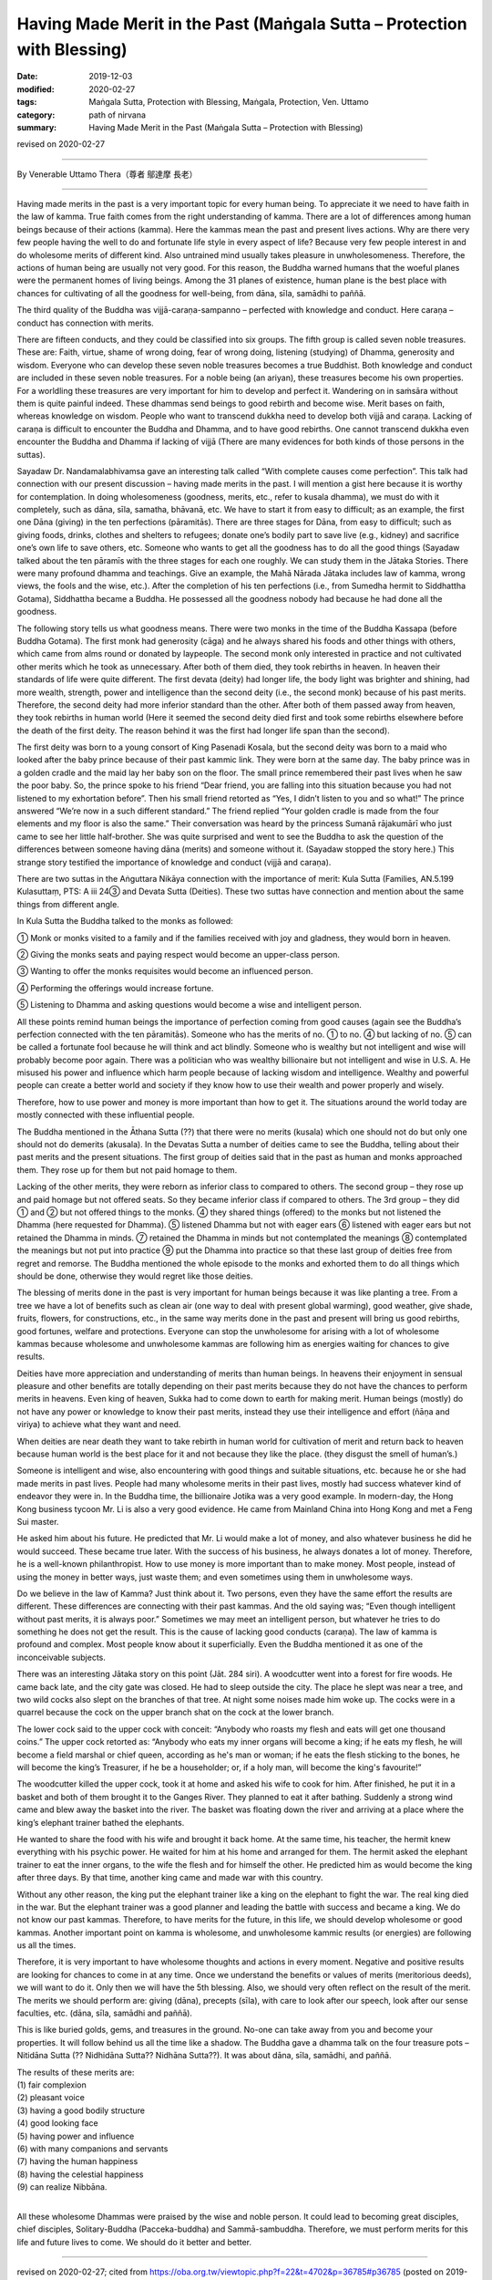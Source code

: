 ===============================================================================
Having Made Merit in the Past (Maṅgala Sutta – Protection with Blessing)
===============================================================================

:date: 2019-12-03
:modified: 2020-02-27
:tags: Maṅgala Sutta, Protection with Blessing, Maṅgala, Protection, Ven. Uttamo
:category: path of nirvana
:summary: Having Made Merit in the Past (Maṅgala Sutta – Protection with Blessing)

revised on 2020-02-27

------

By Venerable Uttamo Thera（尊者 鄔達摩 長老）

------

Having made merits in the past is a very important topic for every human being. To appreciate it we need to have faith in the law of kamma. True faith comes from the right understanding of kamma. There are a lot of differences among human beings because of their actions (kamma). Here the kammas mean the past and present lives actions. Why are there very few people having the well to do and fortunate life style in every aspect of life? Because very few people interest in and do wholesome merits of different kind. Also untrained mind usually takes pleasure in unwholesomeness. Therefore, the actions of human being are usually not very good. For this reason, the Buddha warned humans that the woeful planes were the permanent homes of living beings. Among the 31 planes of existence, human plane is the best place with chances for cultivating of all the goodness for well-being, from dāna, sīla, samādhi to paññā.

The third quality of the Buddha was vijjā-caraṇa-sampanno – perfected with knowledge and conduct. Here caraṇa – conduct has connection with merits.

There are fifteen conducts, and they could be classified into six groups. The fifth group is called seven noble treasures. These are: Faith, virtue, shame of wrong doing, fear of wrong doing, listening (studying) of Dhamma, generosity and wisdom. Everyone who can develop these seven noble treasures becomes a true Buddhist. Both knowledge and conduct are included in these seven noble treasures. For a noble being (an ariyan), these treasures become his own properties. For a worldling these treasures are very important for him to develop and perfect it. Wandering on in saṁsāra without them is quite painful indeed. These dhammas send beings to good rebirth and become wise. Merit bases on faith, whereas knowledge on wisdom. People who want to transcend dukkha need to develop both vijjā and caraṇa. Lacking of caraṇa is difficult to encounter the Buddha and Dhamma, and to have good rebirths. One cannot transcend dukkha even encounter the Buddha and Dhamma if lacking of vijjā (There are many evidences for both kinds of those persons in the suttas).

Sayadaw Dr. Nandamalabhivamsa gave an interesting talk called “With complete causes come perfection”. This talk had connection with our present discussion – having made merits in the past. I will mention a gist here because it is worthy for contemplation. In doing wholesomeness (goodness, merits, etc., refer to kusala dhamma), we must do with it completely, such as dāna, sīla, samatha, bhāvanā, etc. We have to start it from easy to difficult; as an example, the first one Dāna (giving) in the ten perfections (pāramitās). There are three stages for Dāna, from easy to difficult; such as giving foods, drinks, clothes and shelters to refugees; donate one’s bodily part to save live (e.g., kidney) and sacrifice one’s own life to save others, etc. Someone who wants to get all the goodness has to do all the good things (Sayadaw talked about the ten pāramīs with the three stages for each one roughly. We can study them in the Jātaka Stories. There were many profound dhamma and teachings. Give an example, the Mahā Nārada Jātaka includes law of kamma, wrong views, the fools and the wise, etc.). After the completion of his ten perfections (i.e., from Sumedha hermit to Siddhattha Gotama), Siddhattha became a Buddha. He possessed all the goodness nobody had because he had done all the goodness.

The following story tells us what goodness means. There were two monks in the time of the Buddha Kassapa (before Buddha Gotama). The first monk had generosity (cāga) and he always shared his foods and other things with others, which came from alms round or donated by laypeople. The second monk only interested in practice and not cultivated other merits which he took as unnecessary. After both of them died, they took rebirths in heaven. In heaven their standards of life were quite different. The first devata (deity) had longer life, the body light was brighter and shining, had more wealth, strength, power and intelligence than the second deity (i.e., the second monk) because of his past merits. Therefore, the second deity had more inferior standard than the other. After both of them passed away from heaven, they took rebirths in human world (Here it seemed the second deity died first and took some rebirths elsewhere before the death of the first deity. The reason behind it was the first had longer life span than the second).

The first deity was born to a young consort of King Pasenadi Kosala, but the second deity was born to a maid who looked after the baby prince because of their past kammic link. They were born at the same day. The baby prince was in a golden cradle and the maid lay her baby son on the floor. The small prince remembered their past lives when he saw the poor baby. So, the prince spoke to his friend “Dear friend, you are falling into this situation because you had not listened to my exhortation before”. Then his small friend retorted as “Yes, I didn’t listen to you and so what!” The prince answered “We’re now in a such different standard.” The friend replied “Your golden cradle is made from the four elements and my floor is also the same.” Their conversation was heard by the princess Sumanā rājakumārī who just came to see her little half-brother. She was quite surprised and went to see the Buddha to ask the question of the differences between someone having dāna (merits) and someone without it. (Sayadaw stopped the story here.) This strange story testified the importance of knowledge and conduct (vijjā and caraṇa).

There are two suttas in the Aṅguttara Nikāya connection with the importance of merit: Kula Sutta (Families, AN.5.199 Kulasuttaṃ, PTS: A iii 24③ and Devata Sutta (Deities). These two suttas have connection and mention about the same things from different angle.

In Kula Sutta the Buddha talked to the monks as followed:

① Monk or monks visited to a family and if the families received with joy and gladness, they would born in heaven.

② Giving the monks seats and paying respect would become an upper-class person.

③ Wanting to offer the monks requisites would become an influenced person.

④ Performing the offerings would increase fortune.

⑤ Listening to Dhamma and asking questions would become a wise and intelligent person.

All these points remind human beings the importance of perfection coming from good causes (again see the Buddha’s perfection connected with the ten pāramitās). Someone who has the merits of no. ① to no. ④ but lacking of no. ⑤ can be called a fortunate fool because he will think and act blindly. Someone who is wealthy but not intelligent and wise will probably become poor again. There was a politician who was wealthy billionaire but not intelligent and wise in U.S. A. He misused his power and influence which harm people because of lacking wisdom and intelligence. Wealthy and powerful people can create a better world and society if they know how to use their wealth and power properly and wisely.

Therefore, how to use power and money is more important than how to get it. The situations around the world today are mostly connected with these influential people.

The Buddha mentioned in the Āthana Sutta (??) that there were no merits (kusala) which one should not do but only one should not do demerits (akusala). In the Devatas Sutta a number of deities came to see the Buddha, telling about their past merits and the present situations. The first group of deities said that in the past as human and monks approached them. They rose up for them but not paid homage to them.

Lacking of the other merits, they were reborn as inferior class to compared to others. The second group – they rose up and paid homage but not offered seats. So they became inferior class if compared to others. The 3rd group – they did ① and ② but not offered things to the monks. ④ they shared things (offered) to the monks but not listened the Dhamma (here requested for Dhamma). ⑤ listened Dhamma but not with eager ears ⑥ listened with eager ears but not retained the Dhamma in minds. ⑦ retained the Dhamma in minds but not contemplated the meanings ⑧ contemplated the meanings but not put into practice ⑨ put the Dhamma into practice so that these last group of deities free from regret and remorse. The Buddha mentioned the whole episode to the monks and exhorted them to do all things which should be done, otherwise they would regret like those deities.

The blessing of merits done in the past is very important for human beings because it was like planting a tree. From a tree we have a lot of benefits such as clean air (one way to deal with present global warming), good weather, give shade, fruits, flowers, for constructions, etc., in the same way merits done in the past and present will bring us good rebirths, good fortunes, welfare and protections. Everyone can stop the unwholesome for arising with a lot of wholesome kammas because wholesome and unwholesome kammas are following him as energies waiting for chances to give results.

Deities have more appreciation and understanding of merits than human beings. In heavens their enjoyment in sensual pleasure and other benefits are totally depending on their past merits because they do not have the chances to perform merits in heavens. Even king of heaven, Sukka had to come down to earth for making merit. Human beings (mostly) do not have any power or knowledge to know their past merits, instead they use their intelligence and effort (ñāṇa and viriya) to achieve what they want and need. 

When deities are near death they want to take rebirth in human world for cultivation of merit and return back to heaven because human world is the best place for it and not because they like the place. (they disgust the smell of human’s.)

Someone is intelligent and wise, also encountering with good things and suitable situations, etc. because he or she had made merits in  past lives. People had many wholesome merits in their past lives, mostly had success whatever kind of endeavor they were in. In the Buddha time, the billionaire Jotika was a very good example. In modern-day, the Hong Kong business tycoon Mr. Li is also a very good evidence. He came from Mainland China into Hong Kong and met a Feng Sui master.

He asked him about his future. He predicted that Mr. Li would make a lot of money, and also whatever business he did he would  succeed. These became true later. With the success of his business, he always donates a lot of money. Therefore, he is a well-known philanthropist. How to use money is more important than to make money. Most people, instead of using the money in better ways, just waste them; and even sometimes using them in unwholesome ways.

Do we believe in the law of Kamma? Just think about it. Two persons, even they have the same effort the results are different. These differences are connecting with their past kammas. And the old saying was; “Even though intelligent without past merits, it is always poor.” Sometimes we may meet an intelligent person, but whatever he tries to do something he does not get the result. This is the cause of lacking good conducts (caraṇa). The law of kamma is profound and complex. Most people know about it superficially. Even the Buddha mentioned it as one of the inconceivable subjects.

There was an interesting Jātaka story on this point (Jāt. 284 siri). A woodcutter went into a forest for fire woods. He came back late, and the city gate was closed. He had to sleep outside the city. The place he slept was near a tree, and two wild cocks also slept on the branches of that tree. At night some noises made him woke up. The cocks were in a quarrel because the cock on the upper branch shat on the cock at the lower branch.

The lower cock said to the upper cock with conceit: “Anybody who roasts my flesh and eats will get one thousand coins.” The upper cock retorted as: “Anybody who eats my inner organs will become a king; if he eats my flesh, he will become a field marshal or chief queen, according as he's man or woman; if he eats the flesh sticking to the bones, he will become the king’s  Treasurer, if he be a householder; or, if a holy man, will become the king's favourite!”

The woodcutter killed the upper cock, took it at home and asked his wife to cook for him. After finished, he put it in a basket and both of them brought it to the Ganges River. They planned to eat it after bathing. Suddenly a strong wind came and blew away the basket into the river. The basket was floating down the river and arriving at a place where the king’s elephant trainer bathed the elephants.

He wanted to share the food with his wife and brought it back home. At the same time, his teacher, the hermit knew everything with his psychic power. He waited for him at his home and arranged for them. The hermit asked the elephant trainer to eat the inner organs, to the wife the flesh and for himself the other. He predicted him as would become the king after three days. By that time, another king came and made war with this country.

Without any other reason, the king put the elephant trainer like a king on the elephant to fight the war. The real king died in the war. But the elephant trainer was a good planner and leading the battle with success and became a king. We do not know our past kammas. Therefore, to have merits for the future, in this life, we should develop wholesome or good kammas. Another important point on kamma is wholesome, and unwholesome kammic results (or energies) are following us all the times.

Therefore, it is very important to have wholesome thoughts and actions in every moment. Negative and positive results are looking for chances to come in at any time. Once we understand the benefits or values of merits (meritorious deeds), we will want to do it. Only then we will have the 5th blessing. Also, we should very often reflect on the result of the merit. The merits we should perform are: giving (dāna), precepts (sīla), with care to look after our speech, look after our sense faculties, etc. (dāna, sīla, samādhi and paññā).

This is like buried golds, gems, and treasures in the ground. No-one can take away from you and become your properties. It will follow behind us all the time like a shadow. The Buddha gave a dhamma talk on the four treasure pots – Nitidāna Sutta (?? Nidhidāna Sutta?? Nidhāna Sutta??). It was about dāna, sīla, samādhi, and paññā.

| The results of these merits are:
| (1) fair complexion
| (2) pleasant voice
| (3) having a good bodily structure
| (4) good looking face
| (5) having power and influence
| (6) with many companions and servants
| (7) having the human happiness
| (8) having the celestial happiness
| (9) can realize Nibbāna.
| 

All these wholesome Dhammas were praised by the wise and noble person. It could lead to becoming great disciples, chief disciples, Solitary-Buddha (Pacceka-buddha) and Sammā-sambuddha. Therefore, we must perform merits for this life and future lives to come. We should do it better and better.

------

revised on 2020-02-27; cited from https://oba.org.tw/viewtopic.php?f=22&t=4702&p=36785#p36785 (posted on 2019-09-17)

------

- `Content <{filename}content-of-protection-with-blessings%zh.rst>`__ of "Maṅgala Sutta – Protection with Blessing"

------

- `Content <{filename}../publication-of-ven-uttamo%zh.rst>`__ of Publications of Ven. Uttamo

------

**According to the translator— Ven. Uttamo's words, this is strictly for free distribution only, as a gift of Dhamma—Dhamma Dāna. You may re-format, reprint, translate, and redistribute this work in any medium.**

..
  2020-02-27 add & rev. proofread for-2nd-proved-by-bhante
  2019-12-03  create rst